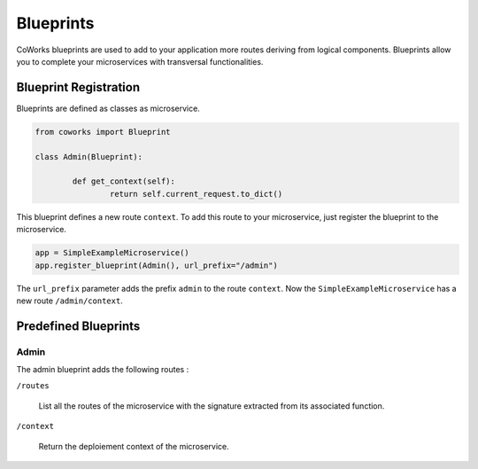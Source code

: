 .. _Blueprints:

Blueprints
==========

CoWorks blueprints are used to add to your application more routes deriving from logical components.
Blueprints allow you to complete your microservices with transversal functionalities.

Blueprint Registration
----------------------

Blueprints are defined as classes as microservice.

.. code-block:: python

	from coworks import Blueprint

	class Admin(Blueprint):

		def get_context(self):
			return self.current_request.to_dict()

This blueprint defines a new route ``context``. To add this route to your microservice, just register the
blueprint to the microservice.

.. code-block:: python

	app = SimpleExampleMicroservice()
	app.register_blueprint(Admin(), url_prefix="/admin")

The ``url_prefix`` parameter adds the prefix ``admin`` to the route ``context``.
Now the ``SimpleExampleMicroservice`` has a new route ``/admin/context``.

Predefined Blueprints
---------------------

Admin
^^^^^

The admin blueprint adds the following routes :

``/routes``

	List all the routes of the microservice with the signature extracted from its associated function.

``/context``

	Return the deploiement context of the microservice.



